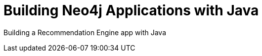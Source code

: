 = Building Neo4j Applications with Java
:categories: developer:2, java

Building a Recommendation Engine app with Java